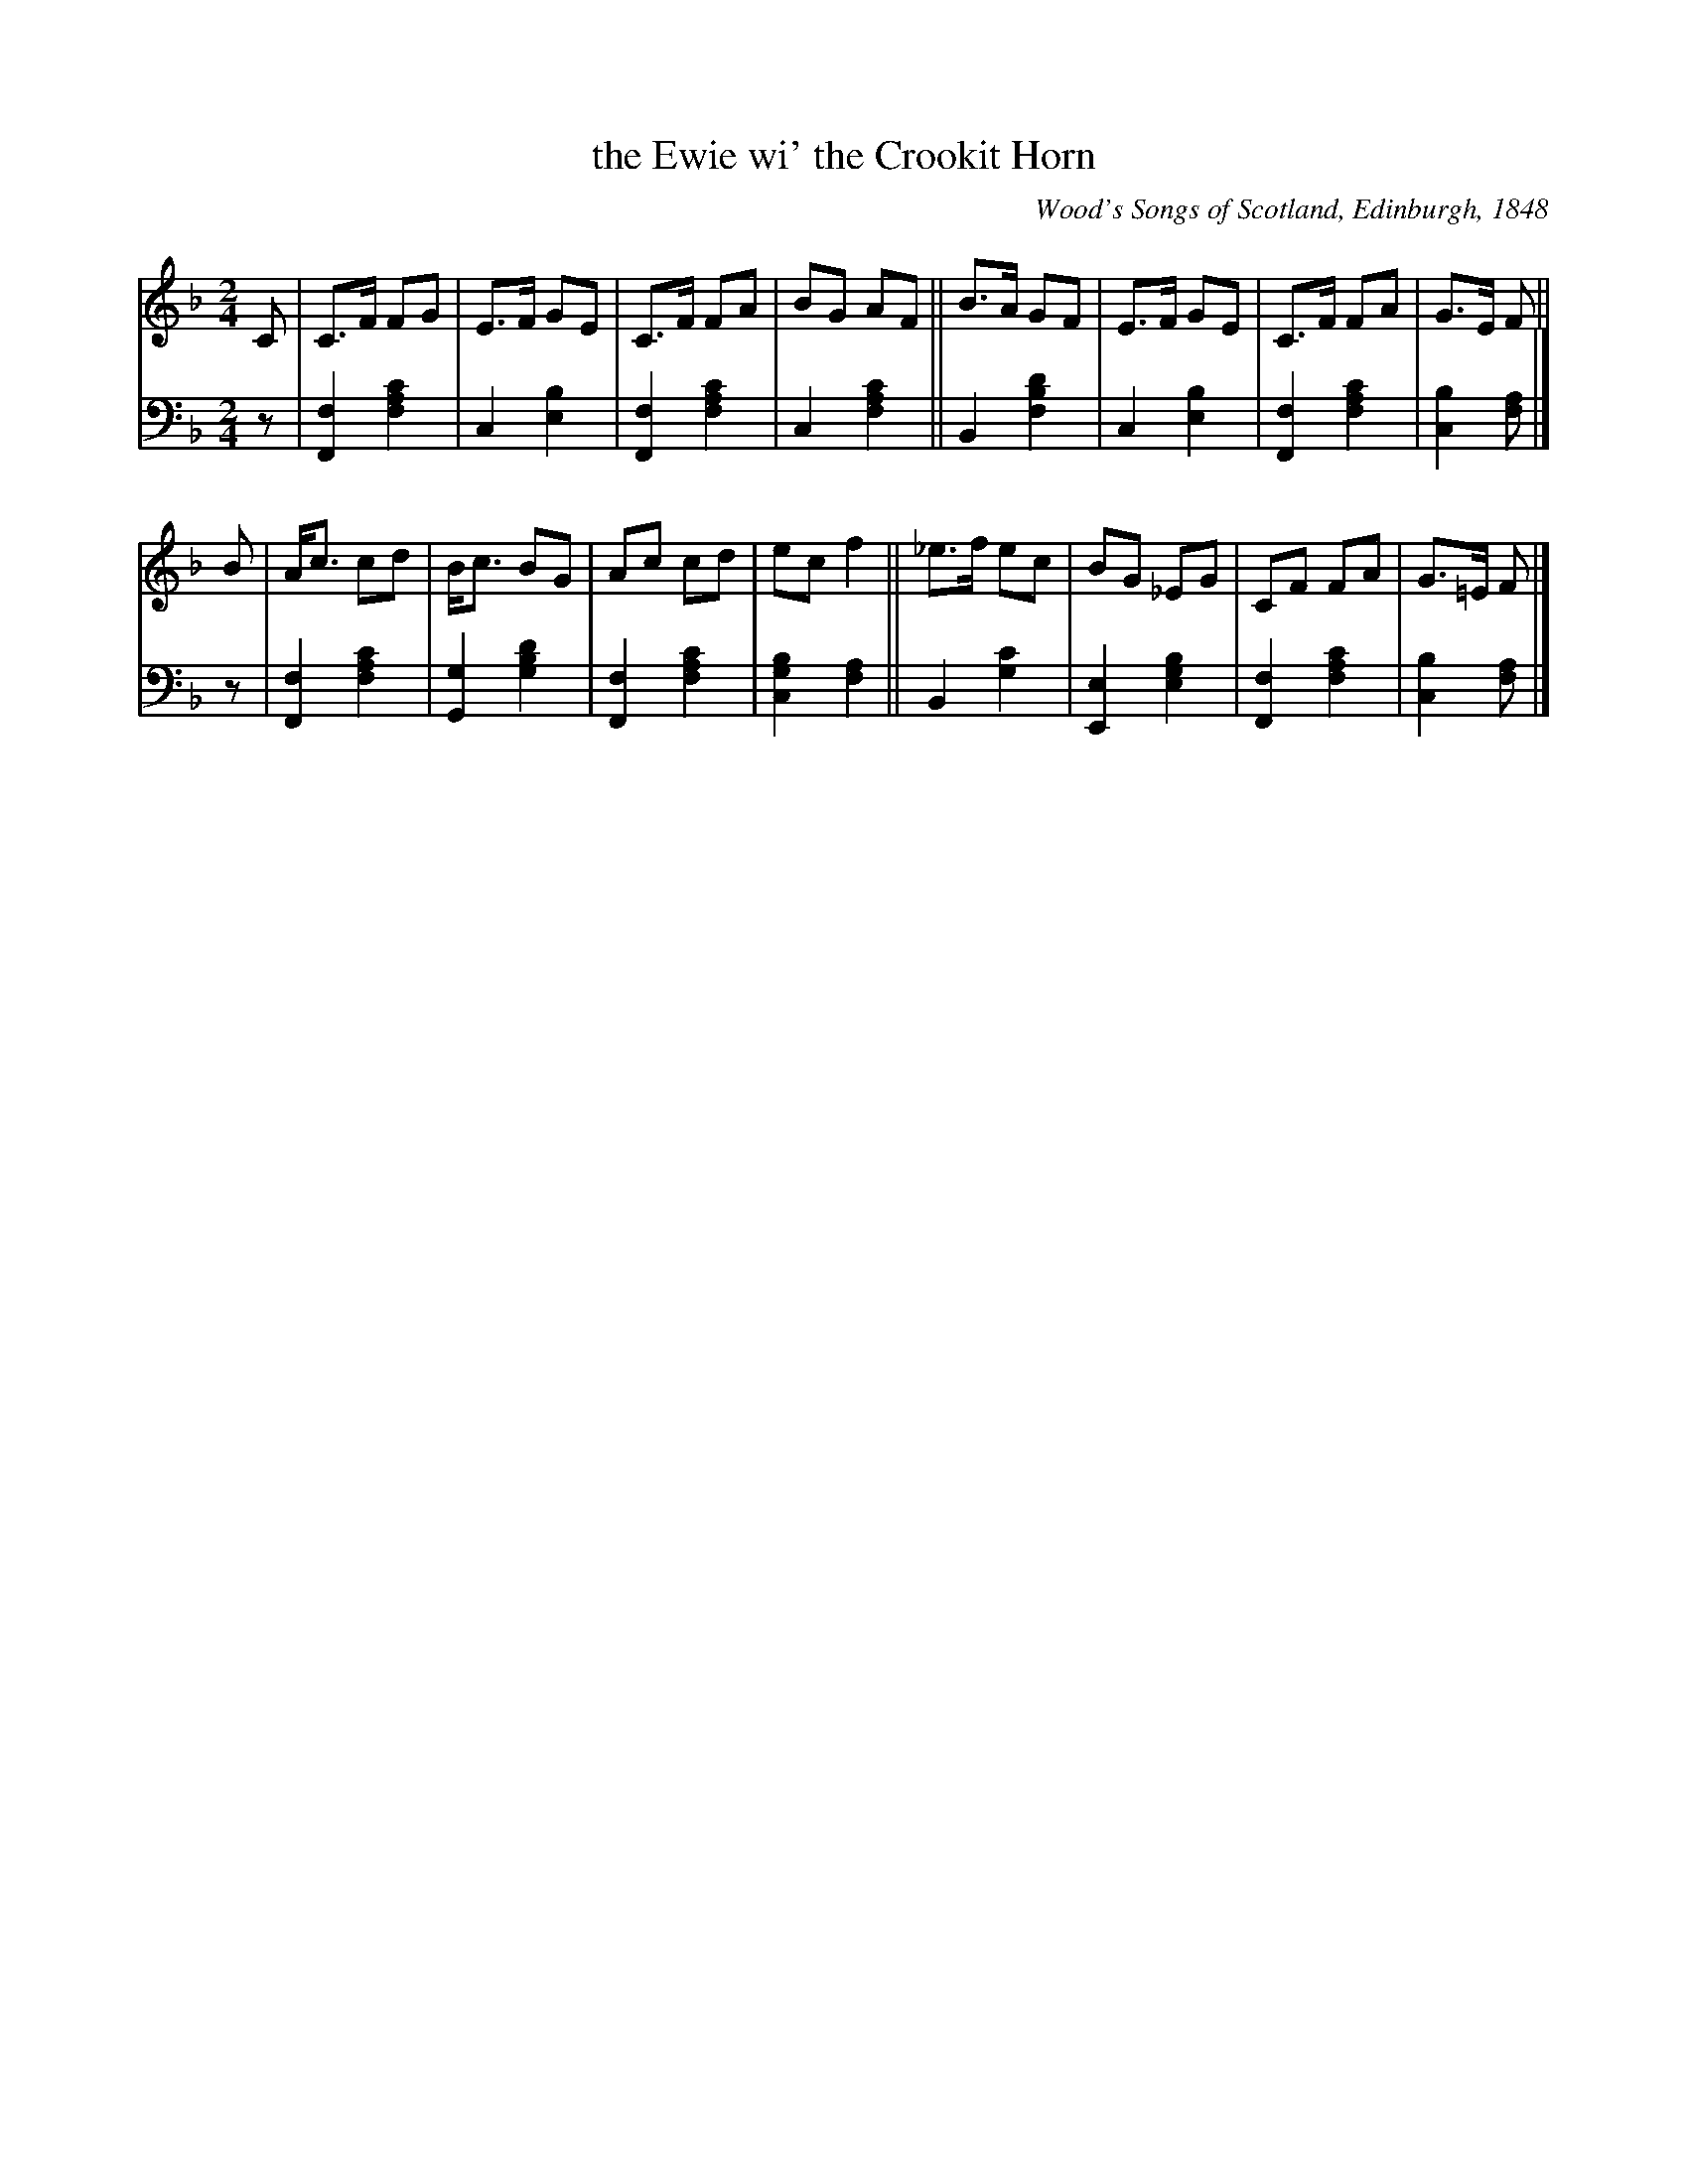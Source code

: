 X: 365
T: the Ewie wi' the Crookit Horn
O: Wood's Songs of Scotland, Edinburgh, 1848
R: march
%S: s:2 b:16(8+8)
B: O'Neill's "Waifs and Strays of Gaelic Melody" ed.2 p.186 #365
Z: 2022 John Chambers <jc:trillian.mit.edu>
M: 2/4
L: 1/8
K: F
% - - - - - - - - - -
V: 1 staves=2
C | C>F FG | E>F GE | C>F FA | BG AF || B>A GF | E>F GE | C>F FA | G>E F ||
B | A<c cd | B<c BG | Ac cd | ec f2 || _e>f ec | BG _EG | CF FA | G>=E F |]
% - - - - - - - - - -
% Voice 2 preserves the staff layout in the book.
V: 2 clef=bass middle=d
z |\
[F2f2] [f2a2c'2] | c2 [e2b2] | [F2f2] [f2a2c'2] | c2 [f2a2c'2] ||\
B2 [f2b2d'2] | c2 [e2b2] | [F2f2] [f2a2c'2] | [c2b2] [fa] |]
z |\
[F2f2] [f2a2c'2] | [G2g2] [g2b2d'2] | [F2f2] [f2a2c'2] | [c2g2b2] [f2a2] ||\
B2 [g2c'2] | [E2e2] [e2g2b2] | [F2f2] [f2a2c'2] | [c2b2] [fa] |]
